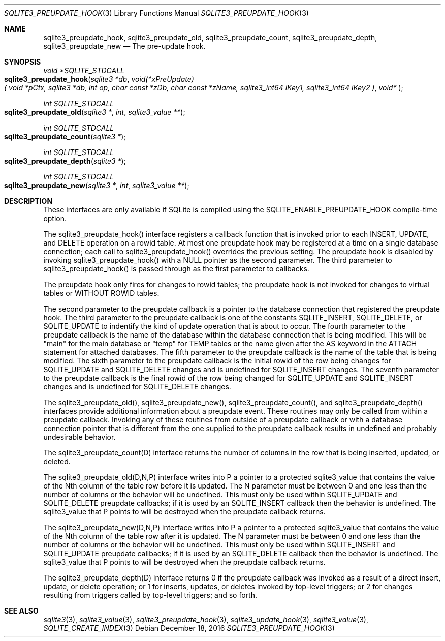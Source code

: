 .Dd December 18, 2016
.Dt SQLITE3_PREUPDATE_HOOK 3
.Os
.Sh NAME
.Nm sqlite3_preupdate_hook ,
.Nm sqlite3_preupdate_old ,
.Nm sqlite3_preupdate_count ,
.Nm sqlite3_preupdate_depth ,
.Nm sqlite3_preupdate_new
.Nd The pre-update hook.
.Sh SYNOPSIS
.Ft void *SQLITE_STDCALL 
.Fo sqlite3_preupdate_hook
.Fa "sqlite3 *db"
.Fa "void(*xPreUpdate)( void *pCtx,                   sqlite3 *db,                  int op,                       char const *zDb,              char const *zName,            sqlite3_int64 iKey1,          sqlite3_int64 iKey2           )"
.Fa "void* "
.Fc
.Ft int SQLITE_STDCALL 
.Fo sqlite3_preupdate_old
.Fa "sqlite3 *"
.Fa "int"
.Fa "sqlite3_value **"
.Fc
.Ft int SQLITE_STDCALL 
.Fo sqlite3_preupdate_count
.Fa "sqlite3 *"
.Fc
.Ft int SQLITE_STDCALL 
.Fo sqlite3_preupdate_depth
.Fa "sqlite3 *"
.Fc
.Ft int SQLITE_STDCALL 
.Fo sqlite3_preupdate_new
.Fa "sqlite3 *"
.Fa "int"
.Fa "sqlite3_value **"
.Fc
.Sh DESCRIPTION
These interfaces are only available if SQLite is compiled using the
SQLITE_ENABLE_PREUPDATE_HOOK compile-time
option.
.Pp
The sqlite3_preupdate_hook() interface registers
a callback function that is invoked prior to each INSERT, UPDATE,
and DELETE operation on a rowid table.
At most one preupdate hook may be registered at a time on a single
database connection; each call to sqlite3_preupdate_hook()
overrides the previous setting.
The preupdate hook is disabled by invoking sqlite3_preupdate_hook()
with a NULL pointer as the second parameter.
The third parameter to sqlite3_preupdate_hook()
is passed through as the first parameter to callbacks.
.Pp
The preupdate hook only fires for changes to rowid tables;
the preupdate hook is not invoked for changes to virtual tables
or WITHOUT ROWID tables.
.Pp
The second parameter to the preupdate callback is a pointer to the
database connection that registered the preupdate
hook.
The third parameter to the preupdate callback is one of the constants
SQLITE_INSERT, SQLITE_DELETE, or SQLITE_UPDATE
to indentify the kind of update operation that is about to occur.
The fourth parameter to the preupdate callback is the name of the database
within the database connection that is being modified.
This will be "main" for the main database or "temp" for TEMP tables
or the name given after the AS keyword in the ATTACH statement
for attached databases.
The fifth parameter to the preupdate callback is the name of the table
that is being modified.
The sixth parameter to the preupdate callback is the initial rowid
of the row being changes for SQLITE_UPDATE and SQLITE_DELETE changes
and is undefined for SQLITE_INSERT changes.
The seventh parameter to the preupdate callback is the final rowid
of the row being changed for SQLITE_UPDATE and SQLITE_INSERT changes
and is undefined for SQLITE_DELETE changes.
.Pp
The sqlite3_preupdate_old(), sqlite3_preupdate_new(),
sqlite3_preupdate_count(), and sqlite3_preupdate_depth()
interfaces provide additional information about a preupdate event.
These routines may only be called from within a preupdate callback.
Invoking any of these routines from outside of a preupdate callback
or with a database connection pointer that is different
from the one supplied to the preupdate callback results in undefined
and probably undesirable behavior.
.Pp
The sqlite3_preupdate_count(D) interface
returns the number of columns in the row that is being inserted, updated,
or deleted.
.Pp
The sqlite3_preupdate_old(D,N,P) interface
writes into P a pointer to a protected sqlite3_value
that contains the value of the Nth column of the table row before it
is updated.
The N parameter must be between 0 and one less than the number of columns
or the behavior will be undefined.
This must only be used within SQLITE_UPDATE and SQLITE_DELETE preupdate
callbacks; if it is used by an SQLITE_INSERT callback then the behavior
is undefined.
The sqlite3_value that P points to will be destroyed when
the preupdate callback returns.
.Pp
The sqlite3_preupdate_new(D,N,P) interface
writes into P a pointer to a protected sqlite3_value
that contains the value of the Nth column of the table row after it
is updated.
The N parameter must be between 0 and one less than the number of columns
or the behavior will be undefined.
This must only be used within SQLITE_INSERT and SQLITE_UPDATE preupdate
callbacks; if it is used by an SQLITE_DELETE callback then the behavior
is undefined.
The sqlite3_value that P points to will be destroyed when
the preupdate callback returns.
.Pp
The sqlite3_preupdate_depth(D) interface
returns 0 if the preupdate callback was invoked as a result of a direct
insert, update, or delete operation; or 1 for inserts, updates, or
deletes invoked by top-level triggers; or 2 for changes resulting from
triggers called by top-level triggers; and so forth.
.Pp
.Sh SEE ALSO
.Xr sqlite3 3 ,
.Xr sqlite3_value 3 ,
.Xr sqlite3_preupdate_hook 3 ,
.Xr sqlite3_update_hook 3 ,
.Xr sqlite3_value 3 ,
.Xr SQLITE_CREATE_INDEX 3
